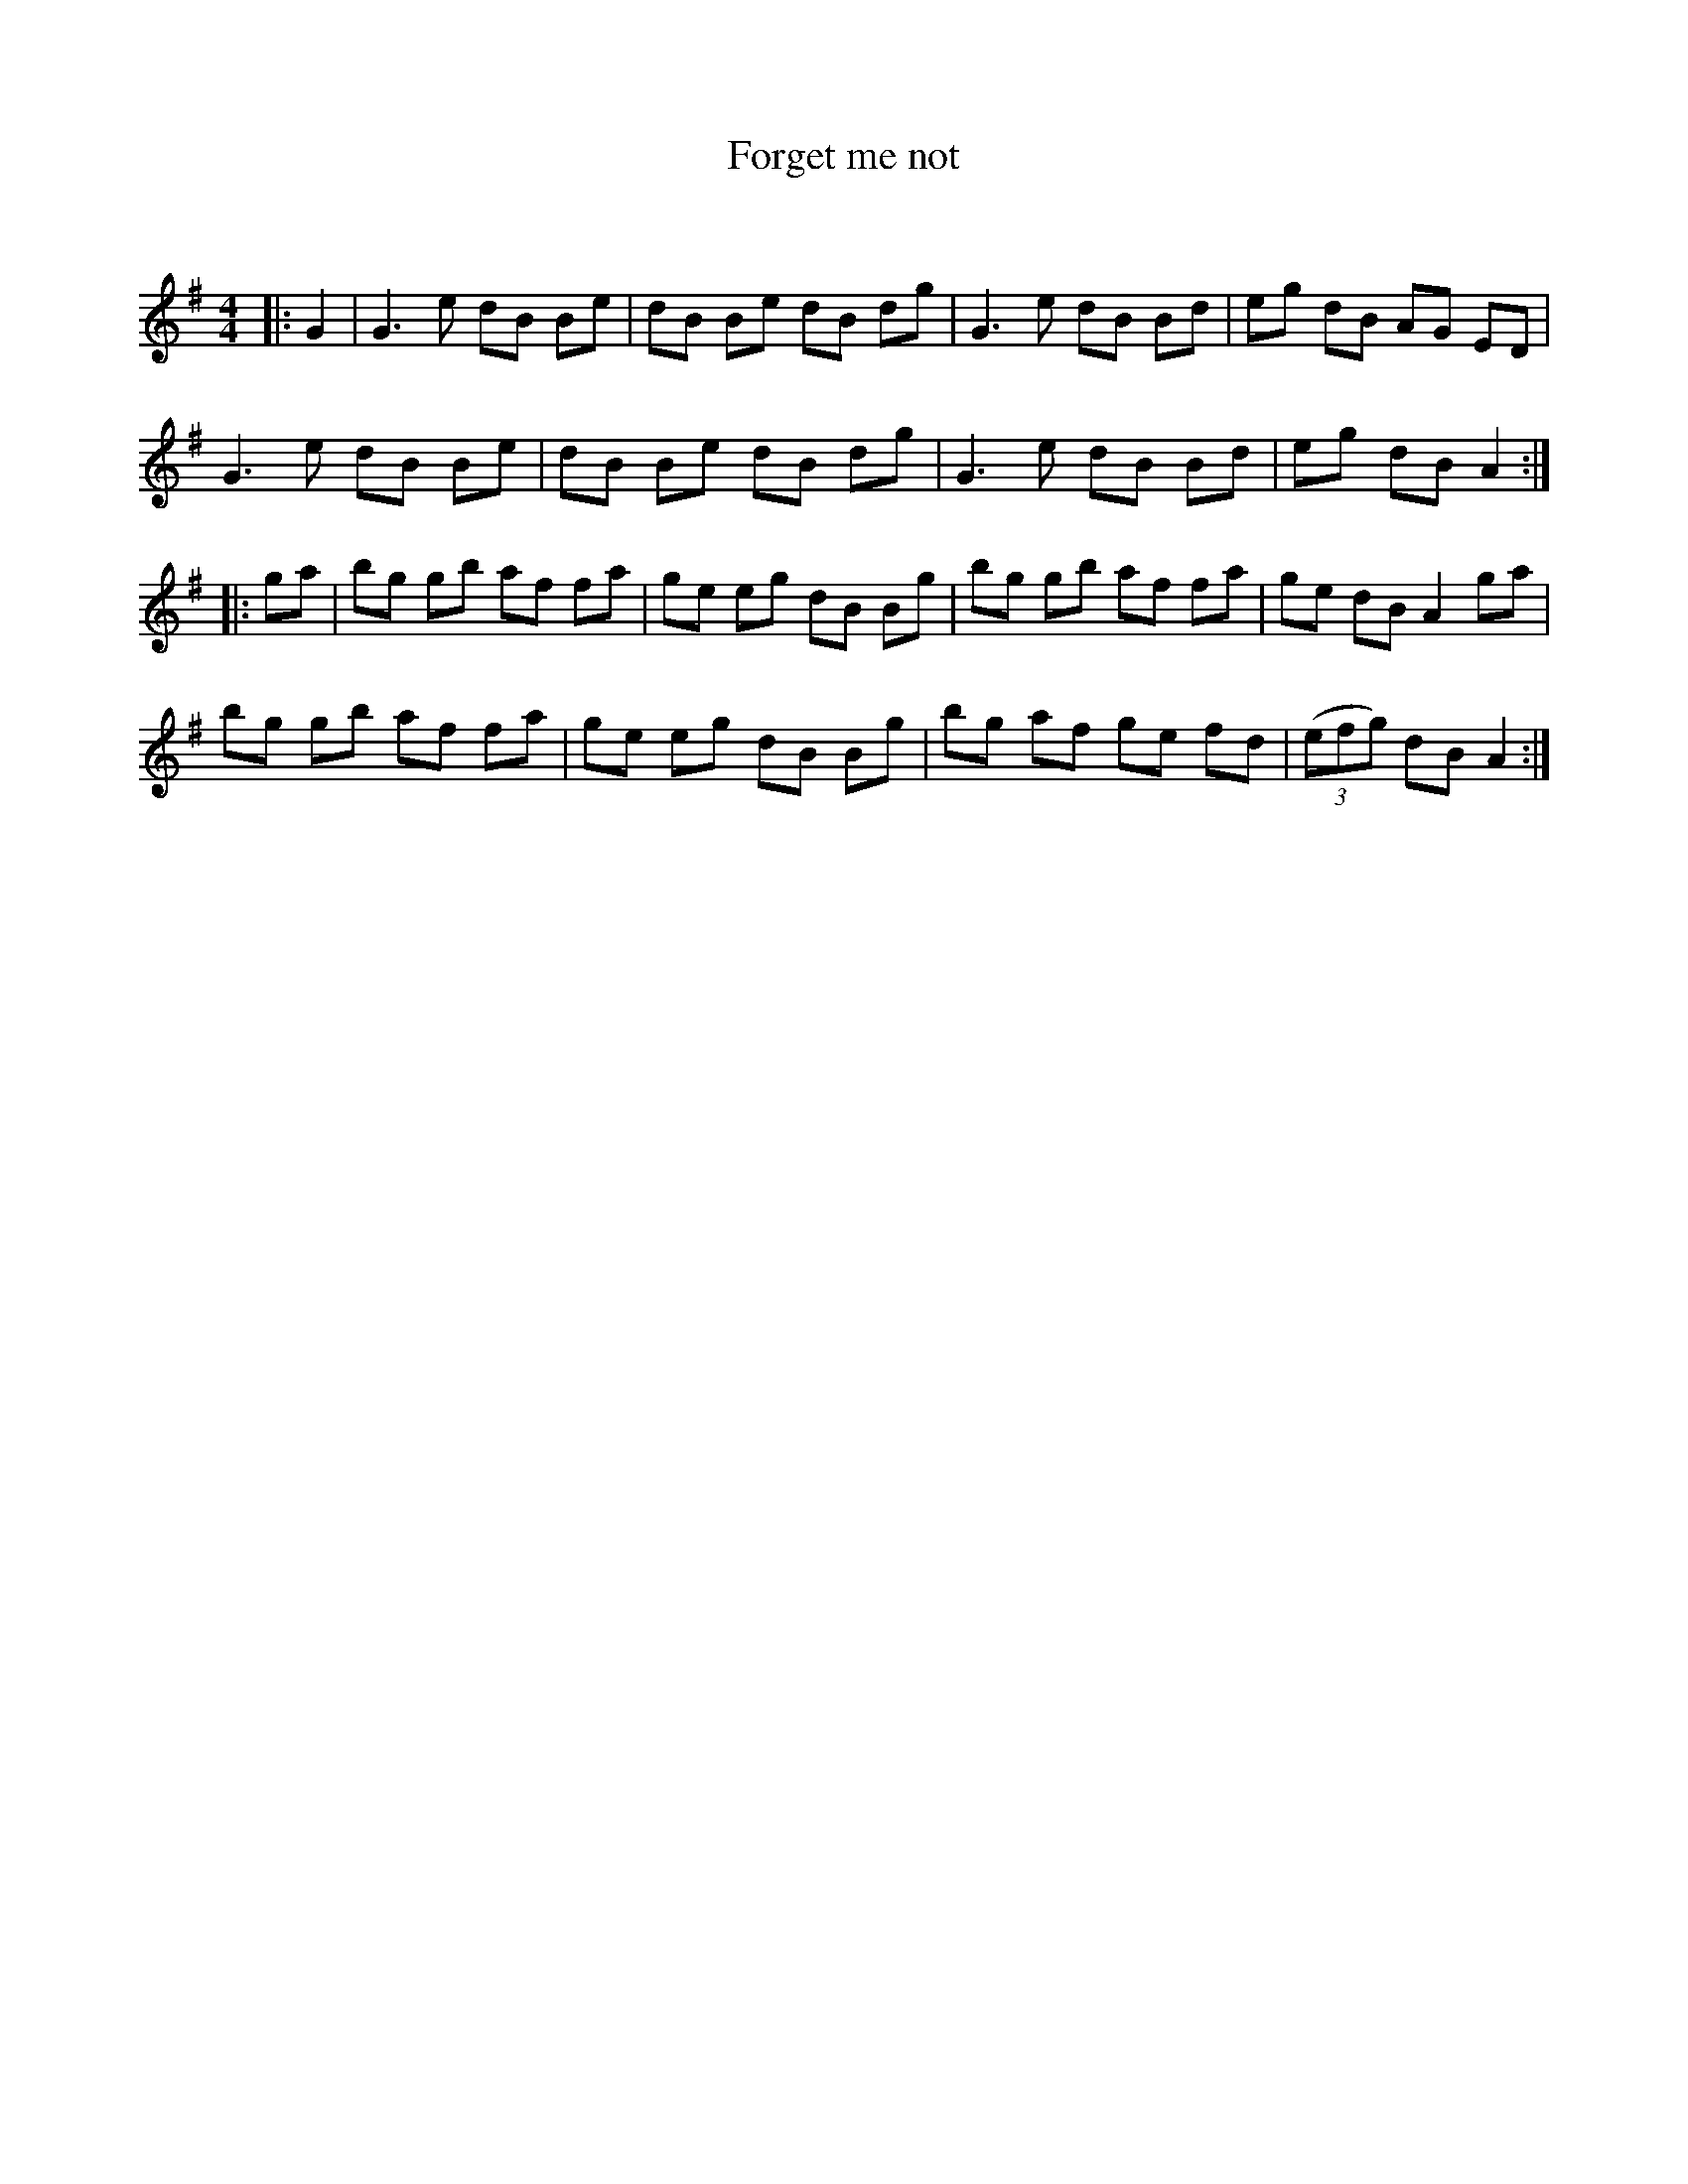 X:1
T: Forget me not
C:
R:Reel
Q: 232
K:G
M:4/4
L:1/8
|:G2|G3e dB Be|dB Be dB dg|G3e dB Bd|eg dB AG ED|
G3e dB Be|dB Be dB dg|G3e dB Bd|eg dB A2:|
|:ga|bg gb af fa|ge eg dB Bg|bg gb af fa|ge dB A2 ga|
bg gb af fa|ge eg dB Bg|bg af ge fd|((3efg) dB A2:|
